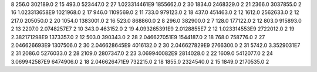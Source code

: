 8	256.0	302189.0	2
15	493.0	523447.0	2
27	1.023314461E9	1855662.0	2
30	1834.0	2468329.0	2
21	2366.0	3037855.0	2
16	1.023313658E9	1021968.0	2
17	946.0	1109569.0	2
11	733.0	979123.0	2
18	437.0	451463.0	2
12	1612.0	2562633.0	2
12	217.0	205050.0	2
20	1054.0	1383001.0	2
16	523.0	868860.0	2
8	296.0	382900.0	2
7	128.0	177122.0	2
12	803.0	915893.0	2
13	2207.0	2.0748257E7	2
10	343.0	463152.0	2
19	4.093265391E9	2.0128855E7	2
12	1.023314553E9	2722012.0	2
19	2.382171298E9	1373357.0	2
12	503.0	390343.0	2
28	2.046627051E9	1544187.0	2
18	768.0	758776.0	2
27	2.046626693E9	1307506.0	2
30	2.046628645E9	4016132.0	2
30	2.046627829E9	2766300.0	2
31	5742.0	3.3529031E7	2
31	2086.0	5276033.0	2
28	2109.0	2807347.0	2
23	3.069940082E9	2814028.0	2
22	1609.0	5412077.0	2
24	3.069942587E9	6474906.0	2
18	2.046626471E9	732215.0	2
18	1855.0	2324540.0	2
15	1849.0	2170535.0	2
